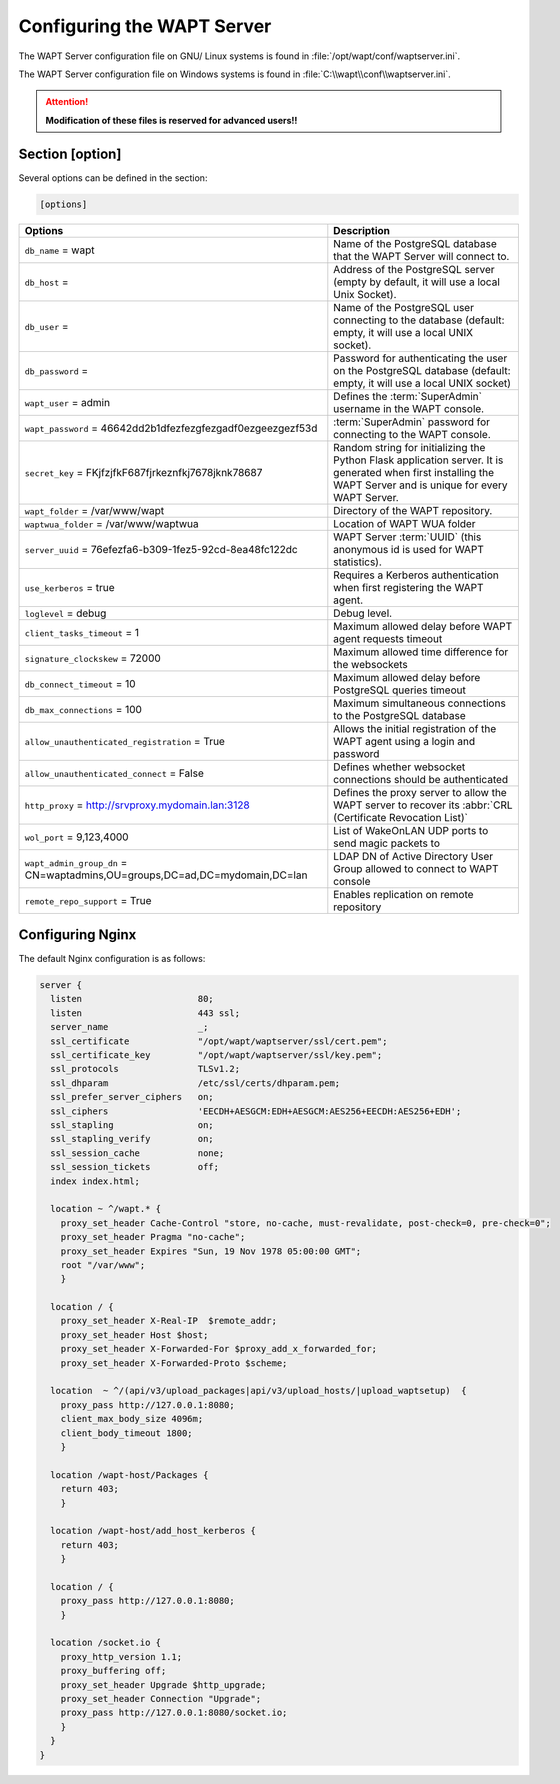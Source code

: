 .. Reminder for header structure:
   Niveau 1: ====================
   Niveau 2: --------------------
   Niveau 3: ++++++++++++++++++++
   Niveau 4: """"""""""""""""""""
   Niveau 5: ^^^^^^^^^^^^^^^^^^^^

.. meta::
  :description: Advanced settings for WAPTserver
  :keywords: waptserver.ini, Nginx, sections,

Configuring the WAPT Server
===========================

The WAPT Server configuration file on GNU/ Linux systems is found
in :file:`/opt/wapt/conf/waptserver.ini`.

The WAPT Server configuration file on Windows systems is found
in :file:`C:\\wapt\\conf\\waptserver.ini`.

.. attention::

  **Modification of these files is reserved for advanced users!!**

.. _waptserver_configuration:

Section [option]
----------------

Several options can be defined in the section:

.. code-block:: ini

    [options]

.. tabularcolumns:: |\X{5}{12}|\X{7}{12}|

=========================================================================== ==================================================================================================================================================
Options                                                                     Description
=========================================================================== ==================================================================================================================================================
``db_name`` = wapt                                                          Name of the PostgreSQL database that the WAPT
                                                                            Server will connect to.
``db_host`` =                                                               Address of the PostgreSQL server (empty by default,
                                                                            it will use a local Unix Socket).
``db_user`` =                                                               Name of the PostgreSQL user connecting to the database
                                                                            (default: empty, it will use a local UNIX socket).
``db_password`` =                                                           Password for authenticating the user on the PostgreSQL database (default: empty, it will use a local UNIX socket)
``wapt_user`` = admin                                                       Defines the :term:`SuperAdmin` username in the WAPT console.
``wapt_password`` = 46642dd2b1dfezfezgfezgadf0ezgeezgezf53d                 :term:`SuperAdmin` password for connecting to the WAPT console.
``secret_key`` =  FKjfzjfkF687fjrkeznfkj7678jknk78687                       Random string for initializing the Python Flask application server.
                                                                            It is generated when first installing the WAPT Server
                                                                            and is unique for every WAPT Server.
``wapt_folder`` = /var/www/wapt                                             Directory of the WAPT repository.
``waptwua_folder`` = /var/www/waptwua                                       Location of WAPT WUA folder
``server_uuid`` = 76efezfa6-b309-1fez5-92cd-8ea48fc122dc                    WAPT Server :term:`UUID` (this anonymous id is used for WAPT statistics).
``use_kerberos`` = true                                                     Requires a Kerberos authentication when first registering the WAPT agent.
``loglevel`` = debug                                                        Debug level.
``client_tasks_timeout`` = 1                                                Maximum allowed delay before WAPT agent requests timeout
``signature_clockskew`` = 72000                                             Maximum allowed time difference for the websockets
``db_connect_timeout`` = 10                                                 Maximum allowed delay before PostgreSQL queries timeout
``db_max_connections`` = 100                                                Maximum simultaneous connections to the PostgreSQL database
``allow_unauthenticated_registration`` = True                               Allows the initial registration of the WAPT agent using
                                                                            a login and password
``allow_unauthenticated_connect`` = False                                   Defines whether websocket connections should be authenticated
``http_proxy`` = http://srvproxy.mydomain.lan:3128                          Defines the proxy server to allow the WAPT server to recover
                                                                            its :abbr:`CRL (Certificate Revocation List)`
``wol_port`` = 9,123,4000                                                   List of WakeOnLAN UDP ports to send magic packets to
``wapt_admin_group_dn`` = CN=waptadmins,OU=groups,DC=ad,DC=mydomain,DC=lan  LDAP DN of Active Directory User Group allowed to connect to WAPT console
``remote_repo_support`` = True                                              Enables replication on remote repository
=========================================================================== ==================================================================================================================================================

.. _config_nginx:

Configuring Nginx
-----------------

The default Nginx configuration is as follows:

.. code-block:: nginx

  server {
    listen                      80;
    listen                      443 ssl;
    server_name                 _;
    ssl_certificate             "/opt/wapt/waptserver/ssl/cert.pem";
    ssl_certificate_key         "/opt/wapt/waptserver/ssl/key.pem";
    ssl_protocols               TLSv1.2;
    ssl_dhparam                 /etc/ssl/certs/dhparam.pem;
    ssl_prefer_server_ciphers   on;
    ssl_ciphers                 'EECDH+AESGCM:EDH+AESGCM:AES256+EECDH:AES256+EDH';
    ssl_stapling                on;
    ssl_stapling_verify         on;
    ssl_session_cache           none;
    ssl_session_tickets         off;
    index index.html;

    location ~ ^/wapt.* {
      proxy_set_header Cache-Control "store, no-cache, must-revalidate, post-check=0, pre-check=0";
      proxy_set_header Pragma "no-cache";
      proxy_set_header Expires "Sun, 19 Nov 1978 05:00:00 GMT";
      root "/var/www";
      }

    location / {
      proxy_set_header X-Real-IP  $remote_addr;
      proxy_set_header Host $host;
      proxy_set_header X-Forwarded-For $proxy_add_x_forwarded_for;
      proxy_set_header X-Forwarded-Proto $scheme;

    location  ~ ^/(api/v3/upload_packages|api/v3/upload_hosts/|upload_waptsetup)  {
      proxy_pass http://127.0.0.1:8080;
      client_max_body_size 4096m;
      client_body_timeout 1800;
      }

    location /wapt-host/Packages {
      return 403;
      }

    location /wapt-host/add_host_kerberos {
      return 403;
      }

    location / {
      proxy_pass http://127.0.0.1:8080;
      }

    location /socket.io {
      proxy_http_version 1.1;
      proxy_buffering off;
      proxy_set_header Upgrade $http_upgrade;
      proxy_set_header Connection "Upgrade";
      proxy_pass http://127.0.0.1:8080/socket.io;
      }
    }
  }
